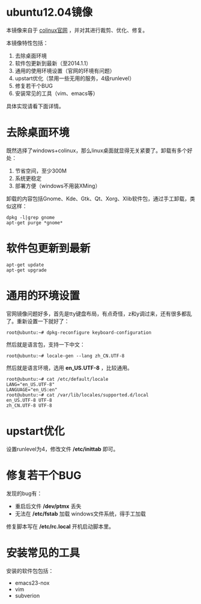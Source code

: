 #+OPTIONS: toc:nil ^:nil

* ubuntu12.04镜像
本镜像来自于 [[http://sourceforge.net/projects/colinux/files/Images%202.6.x%20Ubuntu/Ubuntu%2012.04/][colinux官网]] ，并对其进行裁剪、优化、修复。

本镜像特性包括：
 1. 去除桌面环境
 2. 软件包更新到最新（至2014.1.1）
 3. 通用的使用环境设置（官网的环境有问题）
 4. upstart优化（禁用一些无用的服务，4级runlevel）
 5. 修复若干个BUG
 6. 安装常见的工具（vim、emacs等）

具体实现请看下面详情。

* 去除桌面环境
既然选择了windows+colinux，那么linux桌面就显得无关紧要了。卸载有多个好处：
 1. 节省空间，至少300M
 2. 系统更稳定
 3. 部署方便（windows不用装XMing）

卸载的内容包括Gnome、Kde、Gtk、Qt、Xorg、Xlib软件包，通过手工卸载，类似这样：
: dpkg -l|grep gnome
: apt-get purge *gnome*

* 软件包更新到最新
: apt-get update
: apt-get upgrade

* 通用的环境设置
官网镜像问题好多，首先是tty键盘布局，有点奇怪，z和y调过来，还有很多都乱了。重新设置一下就好了：
: root@ubuntu:~# dpkg-reconfigure keyboard-configuration

然后就是语言包，支持一下中文：
: root@ubuntu:~# locale-gen --lang zh_CN.UTF-8

然后就是语言环境，选用 *en_US.UTF-8* ，比较通用。
: root@ubuntu:~# cat /etc/default/locale
: LANG="en_US.UTF-8"
: LANGUAGE="en_US:en"
: root@ubuntu:~# cat /var/lib/locales/supported.d/local
: en_US.UTF-8 UTF-8
: zh_CN.UTF-8 UTF-8

* upstart优化
设置runlevel为4，修改文件 */etc/inittab* 即可。

* 修复若干个BUG
发现的bug有：
 - 重启后文件 */dev/ptmx* 丢失
 - 无法在 */etc/fstab* 加载 windows文件系统，得手工加载

修复脚本写在 */etc/rc.local* 开机启动脚本里。

* 安装常见的工具
安装的软件包包括：
 - emacs23-nox
 - vim
 - subverion
